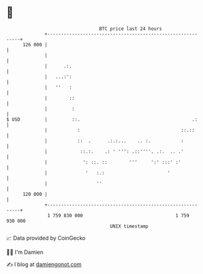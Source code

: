 * 👋

#+begin_example
                                     BTC price last 24 hours                    
                 +------------------------------------------------------------+ 
         126 000 |                                                            | 
                 |                                                            | 
                 |      .:.                                                   | 
                 |   ...:':                                                   | 
                 |   ''   :                                                   | 
                 |        ::                                                  | 
                 |         :                                                  | 
   $ USD         |         ::.                                         .:     | 
                 |           :                                     ::.::      | 
                 |           ::  .      .:.:...    .. :.           :          | 
                 |            ::.:.    .: ' ''': .::''''. .:.  .. .'          | 
                 |             ': ::. ::        '''     ':' :::' :'           | 
                 |              '   :.:                       '               | 
                 |                  ''                                        | 
         120 000 |                                                            | 
                 +------------------------------------------------------------+ 
                  1 759 830 000                                  1 759 930 000  
                                         UNIX timestamp                         
#+end_example
📈 Data provided by CoinGecko

🧑‍💻 I'm Damien

✍️ I blog at [[https://www.damiengonot.com][damiengonot.com]]
